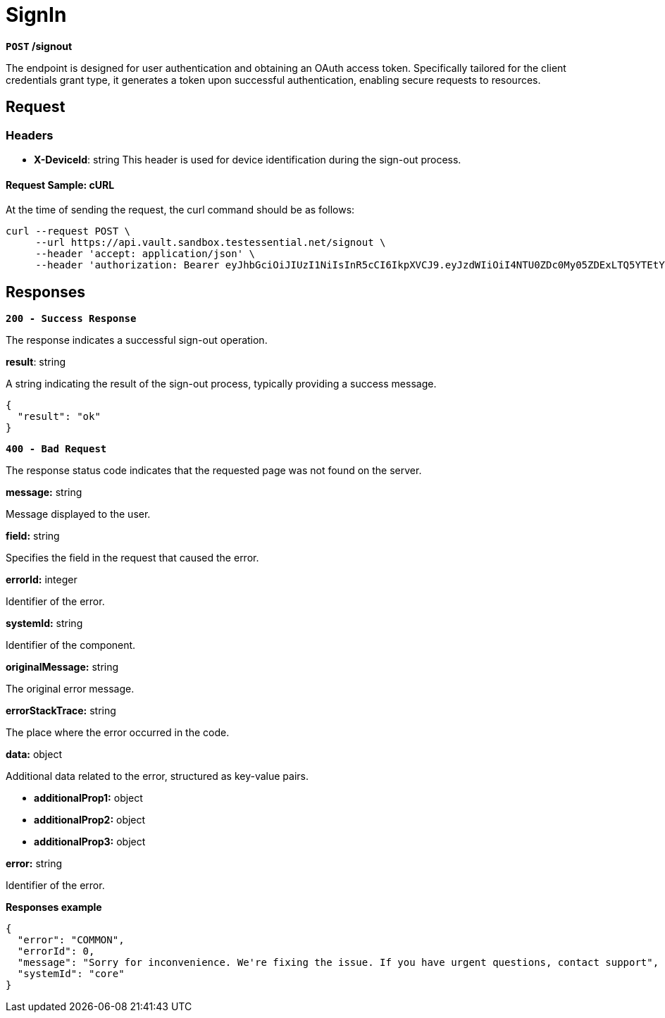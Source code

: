 = *SignIn*

*`POST` /signout*

The endpoint is designed for user authentication and obtaining an OAuth access token. Specifically tailored for the client credentials grant type, it generates a token upon successful authentication, enabling secure requests to resources.


== *Request*

=== *Headers*


- **X-DeviceId**: string
This header is used for device identification during the sign-out process.


==== **Request Sample: cURL**

At the time of sending the request, the curl command should be as follows:

[source,curl]
----
curl --request POST \
     --url https://api.vault.sandbox.testessential.net/signout \
     --header 'accept: application/json' \
     --header 'authorization: Bearer eyJhbGciOiJIUzI1NiIsInR5cCI6IkpXVCJ9.eyJzdWIiOiI4NTU0ZDc0My05ZDExLTQ5YTEtYTMyMy03YmRmOGQ4NDdjMjEiLCJleHAiOjE3MDk3MjQ1NjQsImlhdCI6MTcwOTYzODE2NH0.deZXGfjS7oVprz2XoZseeYa7l8ti8aAJaELBeDDtglI'
----

== Responses

[.collapsible]
====
*`200 - Success Response`*

[.collapsible-content]

The response indicates a successful sign-out operation.


.**result**: string
A string indicating the result of the sign-out process, typically providing a success message.

[source,json]
----
{
  "result": "ok"
}
----


====

[.collapsible]
====
*`400 - Bad Request`*

The response status code indicates that the requested page was not found on the server.

[.collapsible-content]

.*message:* string
Message displayed to the user.

.*field:* string
Specifies the field in the request that caused the error.

.*errorId:* integer
Identifier of the error.

.*systemId:* string
Identifier of the component.

.*originalMessage:* string
The original error message.

.*errorStackTrace:* string
The place where the error occurred in the code.

.*data:* object
Additional data related to the error, structured as key-value pairs.

** **additionalProp1:** object
** **additionalProp2:** object
** **additionalProp3:** object

.*error:* string
Identifier of the error.

**Responses example**

[source,json]
----
{
  "error": "COMMON",
  "errorId": 0,
  "message": "Sorry for inconvenience. We're fixing the issue. If you have urgent questions, contact support",
  "systemId": "core"
}
----

====
